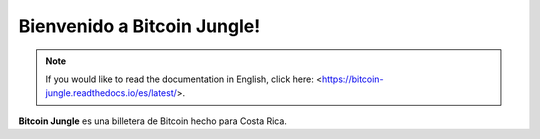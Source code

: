 Bienvenido a Bitcoin Jungle!
===================================

.. note::

   If you would like to read the documentation in English, click here: <https://bitcoin-jungle.readthedocs.io/es/latest/>.
   
**Bitcoin Jungle** es una billetera de Bitcoin hecho para Costa Rica.

